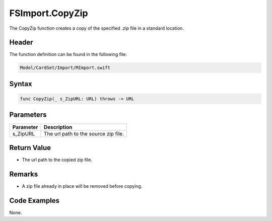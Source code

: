 FSImport.CopyZip
================
The CopyZip function creates a copy of the specified .zip file in a standard 
location.

Header
------
The function definition can be found in the following file:

.. code-block:: c

    Model/CardSet/Import/MImport.swift


Syntax
------
.. code-block:: c

    func CopyZip(_ s_ZipURL: URL) throws -> URL


Parameters
----------
.. list-table::
    :header-rows: 1

    * - Parameter
      - Description
    * - s_ZipURL
      - The url path to the source zip file.


Return Value
------------
* The url path to the copied zip file.

Remarks
-------
* A zip file already in place will be removed before copying.

Code Examples
-------------
None.